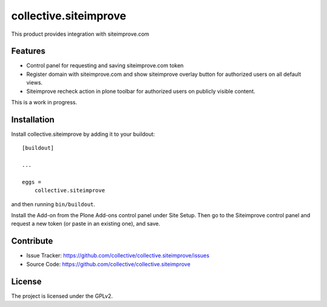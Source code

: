 .. This README is meant for consumption by humans and pypi. Pypi can render rst files so please do not use Sphinx features.
   If you want to learn more about writing documentation, please check out: http://docs.plone.org/about/documentation_styleguide.html
   This text does not appear on pypi or github. It is a comment.

======================
collective.siteimprove
======================

This product provides integration with siteimprove.com

Features
--------

- Control panel for requesting and saving siteimprove.com token
- Register domain with siteimprove.com and show siteimprove overlay
  button for authorized users on all default views.
- Siteimprove recheck action in plone toolbar for authorized users
  on publicly visible content.

This is a work in progress.


Installation
------------

Install collective.siteimprove by adding it to your buildout::

    [buildout]

    ...

    eggs =
        collective.siteimprove


and then running ``bin/buildout``.

Install the Add-on from the Plone Add-ons control panel under Site Setup.
Then go to the Siteimprove control panel and request a new token
(or paste in an existing one), and save.


Contribute
----------

- Issue Tracker: https://github.com/collective/collective.siteimprove/issues
- Source Code: https://github.com/collective/collective.siteimprove


License
-------

The project is licensed under the GPLv2.